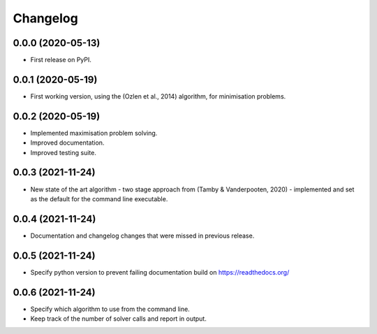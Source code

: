 
Changelog
=========

0.0.0 (2020-05-13)
------------------

* First release on PyPI.


0.0.1 (2020-05-19)
------------------

* First working version, using the (Ozlen et al., 2014) algorithm, for minimisation problems.


0.0.2 (2020-05-19)
------------------

* Implemented maximisation problem solving.
* Improved documentation.
* Improved testing suite.


0.0.3 (2021-11-24)
------------------

* New state of the art algorithm - two stage approach from (Tamby & Vanderpooten, 2020) - implemented and set as the default for the command line executable.


0.0.4 (2021-11-24)
------------------

* Documentation and changelog changes that were missed in previous release.


0.0.5 (2021-11-24)
------------------

* Specify python version to prevent failing documentation build on https://readthedocs.org/


0.0.6 (2021-11-24)
------------------

* Specify which algorithm to use from the command line.
* Keep track of the number of solver calls and report in output.
